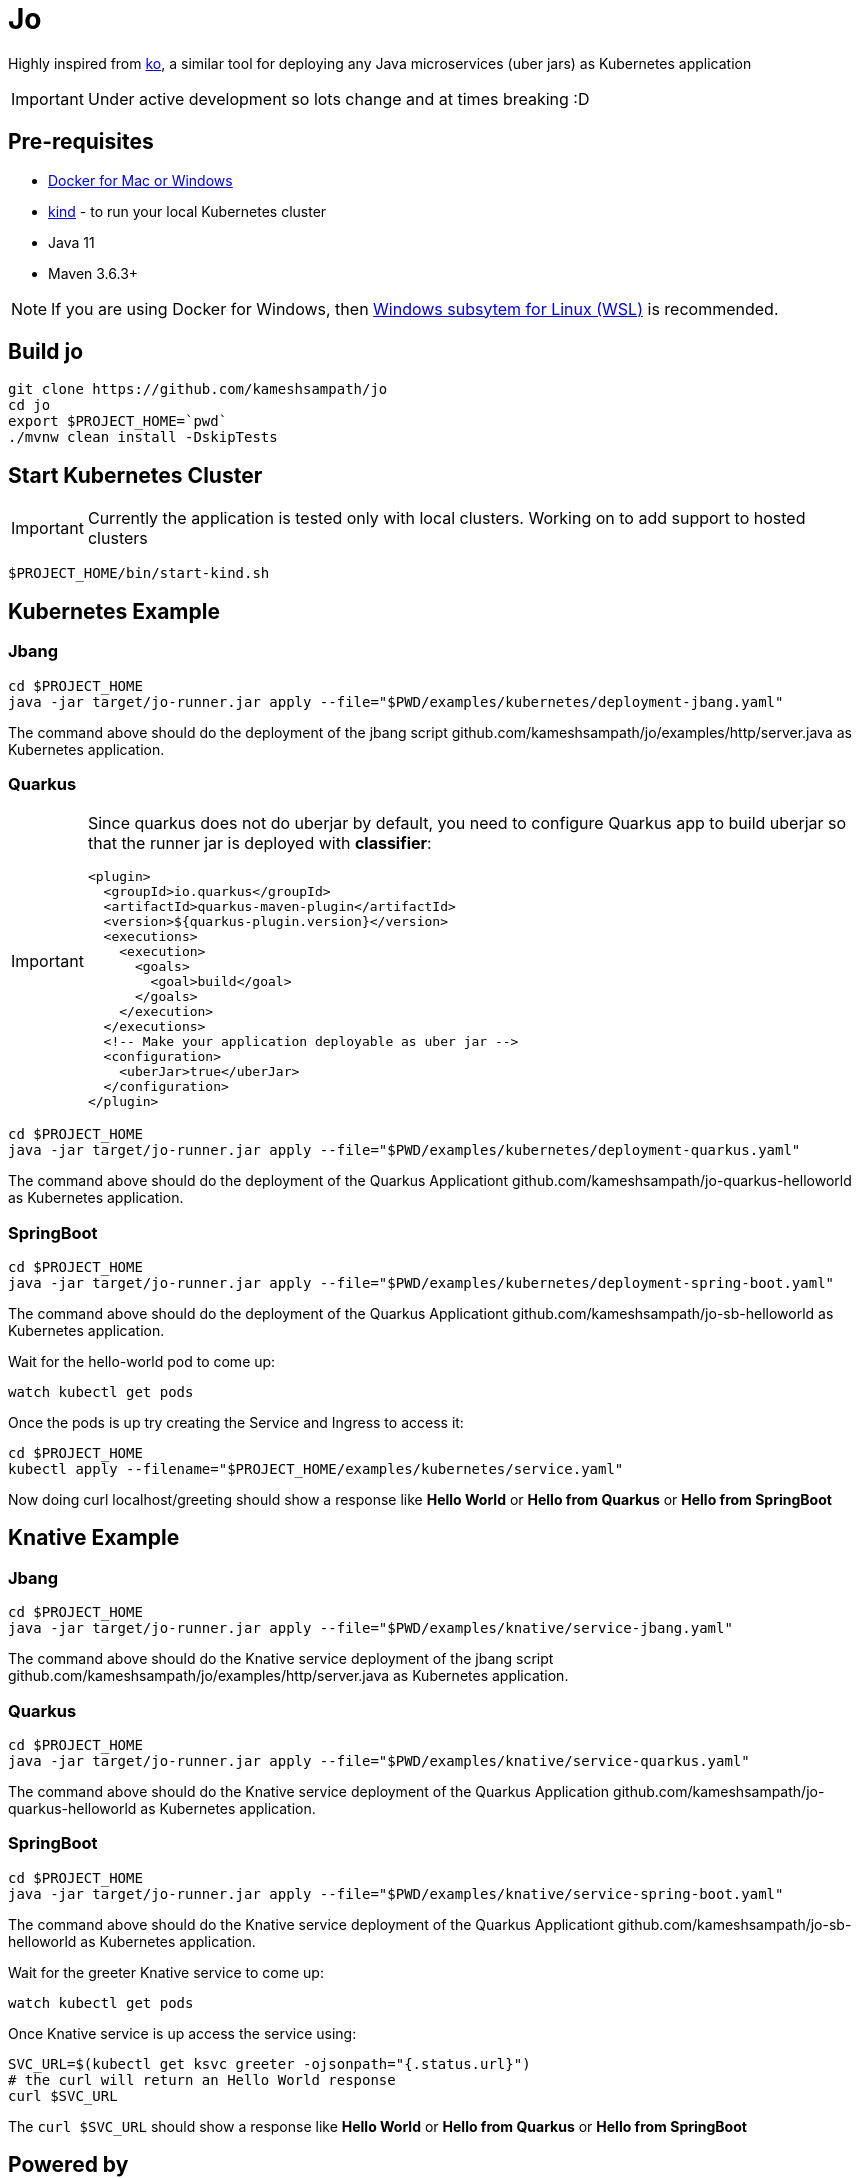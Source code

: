= Jo

Highly inspired from https://github.com/google/ko[ko], a similar tool for deploying any Java microservices (uber jars) as Kubernetes application

IMPORTANT: Under active development so lots change and at times breaking :D 

== Pre-requisites

* https://www.docker.com/products/docker-desktop[Docker for Mac or Windows]
* https://kind.sigs.k8s.io/[kind] - to run your local Kubernetes cluster
* Java 11
* Maven 3.6.3+

NOTE: If you are using Docker for Windows, then https://docs.microsoft.com/en-us/windows/wsl/install-win10[Windows subsytem for Linux (WSL)] is recommended.

== Build jo

[source,bash]
----
git clone https://github.com/kameshsampath/jo
cd jo
export $PROJECT_HOME=`pwd` 
./mvnw clean install -DskipTests
----

== Start Kubernetes Cluster

IMPORTANT: Currently the application is tested only with local clusters. Working on to add support to hosted clusters

[source,bash]
----
$PROJECT_HOME/bin/start-kind.sh
----

== Kubernetes Example

=== Jbang

[source,bash]
----
cd $PROJECT_HOME
java -jar target/jo-runner.jar apply --file="$PWD/examples/kubernetes/deployment-jbang.yaml"
----

The command above should do the deployment of the jbang script github.com/kameshsampath/jo/examples/http/server.java as Kubernetes application.

=== Quarkus

//TODO #10 Handle non uber jar Quarkus projects
[IMPORTANT]
====
Since quarkus does not do uberjar by default, you need to configure Quarkus app to build uberjar so that the runner jar is deployed with *classifier*:
[source,xml]
----
<plugin>
  <groupId>io.quarkus</groupId>
  <artifactId>quarkus-maven-plugin</artifactId>
  <version>${quarkus-plugin.version}</version>
  <executions>
    <execution>
      <goals>
        <goal>build</goal>
      </goals>
    </execution>
  </executions>
  <!-- Make your application deployable as uber jar -->
  <configuration>
    <uberJar>true</uberJar>
  </configuration>
</plugin>
----

====

[source,bash]
----
cd $PROJECT_HOME
java -jar target/jo-runner.jar apply --file="$PWD/examples/kubernetes/deployment-quarkus.yaml"
----

The command above should do the deployment of the Quarkus Applicationt github.com/kameshsampath/jo-quarkus-helloworld as Kubernetes application.

=== SpringBoot

[source,bash]
----
cd $PROJECT_HOME
java -jar target/jo-runner.jar apply --file="$PWD/examples/kubernetes/deployment-spring-boot.yaml"
----

The command above should do the deployment of the Quarkus Applicationt github.com/kameshsampath/jo-sb-helloworld as Kubernetes application.


Wait for the hello-world pod to come up:

[source,bash]
----
watch kubectl get pods 
----

Once the pods is up try creating the Service and Ingress to access it:

[source,bash]
----
cd $PROJECT_HOME
kubectl apply --filename="$PROJECT_HOME/examples/kubernetes/service.yaml"
----

Now doing curl localhost/greeting should show a response like **Hello World** or **Hello from Quarkus** or **Hello from  SpringBoot**

== Knative Example

=== Jbang

[source,bash]
----
cd $PROJECT_HOME
java -jar target/jo-runner.jar apply --file="$PWD/examples/knative/service-jbang.yaml"
----

The command above should do the  Knative service  deployment of the jbang script github.com/kameshsampath/jo/examples/http/server.java as Kubernetes application.

=== Quarkus

[source,bash]
----
cd $PROJECT_HOME
java -jar target/jo-runner.jar apply --file="$PWD/examples/knative/service-quarkus.yaml"
----

The command above should do the Knative service deployment of the Quarkus Application github.com/kameshsampath/jo-quarkus-helloworld as Kubernetes application.

=== SpringBoot

[source,bash]
----
cd $PROJECT_HOME
java -jar target/jo-runner.jar apply --file="$PWD/examples/knative/service-spring-boot.yaml"
----

The command above should do the Knative service deployment of the Quarkus Applicationt github.com/kameshsampath/jo-sb-helloworld as Kubernetes application.


Wait for the greeter Knative service to come up:

[source,bash]
----
watch kubectl get pods
----

Once Knative service is up access the service using:

[source,bash]
----
SVC_URL=$(kubectl get ksvc greeter -ojsonpath="{.status.url}")
# the curl will return an Hello World response
curl $SVC_URL
----

The `curl $SVC_URL` should show a response like **Hello World** or **Hello from Quarkus** or **Hello from  SpringBoot**

== Powered by 

* https://quarkus.io[Quarkus]
* https://www.eclipse.org/jkube/[jkube]
* https://jitpack.io[JitPack]
